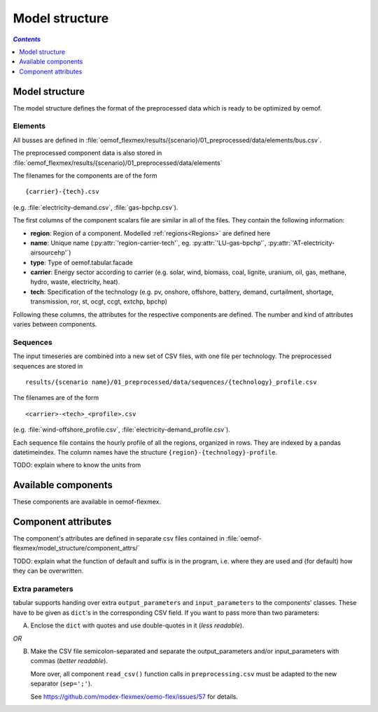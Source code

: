 .. _model_structure_label:

~~~~~~~~~~~~~~~
Model structure
~~~~~~~~~~~~~~~

.. contents:: `Contents`
    :depth: 1
    :local:
    :backlinks: top

Model structure
===============

The model structure defines the format of the preprocessed data which is ready to be optimized by oemof.

Elements
--------

All busses are defined in :file:`oemof_flexmex/results/{scenario}/01_preprocessed/data/elements/bus.csv`.

The preprocessed component data is also stored in :file:`oemof_flexmex/results/{scenario}/01_preprocessed/data/elements`

The filenames for the components are of the form

::

    {carrier}-{tech}.csv
(e.g. :file:`electricity-demand.csv`, :file:`gas-bpchp.csv`).

The first columns of the component scalars file are similar in all of the files. They contain the following information:

* **region**: Region of a component. Modelled :ref:`regions<Regions>` are defined here
* **name**: Unique name (:py:attr:`'region-carrier-tech'`, eg. :py:attr:`'LU-gas-bpchp'`,
  :py:attr:`'AT-electricity-airsourcehp'`)
* **type**: Type of oemof.tabular.facade
* **carrier**: Energy sector according to carrier (e.g. solar, wind, biomass, coal, lignite, uranium, oil, gas, methane, hydro, waste, electricity, heat).
* **tech**: Specification of the technology (e.g. pv, onshore, offshore, battery, demand, curtailment, shortage, transmission, ror, st, ocgt, ccgt, extchp, bpchp)

Following these columns, the attributes for the respective components are defined. The number and kind of attributes
varies between components.


Sequences
---------

The input timeseries are combined into a new set of CSV files, with one file per technology.
The preprocessed sequences are stored in ::

    results/{scenario name}/01_preprocessed/data/sequences/{technology}_profile.csv

The filenames are of the form

::

    <carrier>-<tech>_<profile>.csv

(e.g. :file:`wind-offshore_profile.csv`, :file:`electricity-demand_profile.csv`).

Each sequence file contains the hourly profile of all the regions, organized in rows. They are indexed by a pandas
datetimeindex. The column names have the structure ``{region}-{technology}-profile``.

TODO: explain where to know the units from



Available components
====================

These components are available in oemof-flexmex.

.. csv-table::
   :header-rows: 1
   :file: ../oemof_flexmex/model_structure/components.csv

Component attributes
====================

The component's attributes are defined in separate csv files contained in
:file:`oemof-flexmex/model_structure/component_attrs/`

TODO: explain what the function of default and suffix is in the program, i.e. where they are used and (for default)
how they can be overwritten.


Extra parameters
----------------

tabular supports handing over extra ``output_parameters`` and ``input_parameters`` to the components’ classes.
These have to be given as ``dict``'s in the corresponding CSV field.
If you want to pass more than two parameters:

A) Enclose the ``dict`` with quotes and use double-quotes in it (*less readable*).

*OR*

B) Make the CSV file semicolon-separated and separate the output_parameters and/or
   input_parameters with commas (*better readable*).

   More over, all component ``read_csv()`` function calls in ``preprocessing.csv`` must be adapted to the new separator (``sep=';'``).

   See https://github.com/modex-flexmex/oemo-flex/issues/57 for details.
